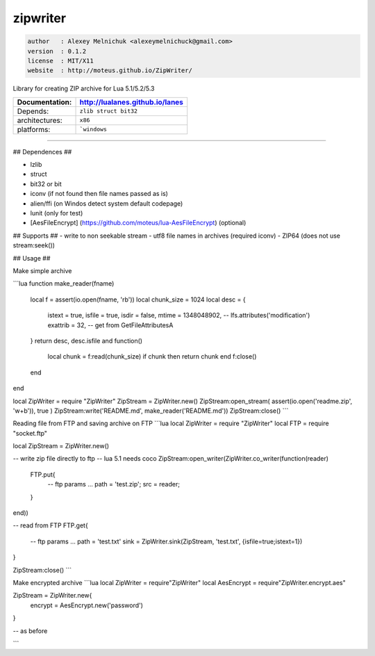 zipwriter
=========

.. code-block::

 author   : Alexey Melnichuk <alexeymelnichuck@gmail.com>
 version  : 0.1.2
 license  : MIT/X11 
 website  : http://moteus.github.io/ZipWriter/

Library for creating ZIP archive for Lua 5.1/5.2/5.3

==================  ================================================================================
  Documentation:     http://lualanes.github.io/lanes
==================  ================================================================================
  Depends:           ``zlib struct bit32``
  architectures:     ``x86``
  platforms:         ```windows``
==================  ================================================================================
----------------------------------------------------------------------------------------------------

## Dependences ##

- lzlib
- struct
- bit32 or bit
- iconv (if not found then file names passed as is)
- alien/ffi (on Windos detect system default codepage)
- lunit (only for test)
- [AesFileEncrypt] (https://github.com/moteus/lua-AesFileEncrypt) (optional)

## Supports ##
- write to non seekable stream
- utf8 file names in archives (required iconv)
- ZIP64 (does not use stream:seek())
 
## Usage ##

Make simple archive

```lua
function make_reader(fname)
  local f = assert(io.open(fname, 'rb'))
  local chunk_size = 1024
  local desc = {
    istext   = true,
    isfile   = true,
    isdir    = false,
    mtime    = 1348048902, -- lfs.attributes('modification') 
    exattrib = 32,         -- get from GetFileAttributesA
  }
  return desc, desc.isfile and function()
    local chunk = f:read(chunk_size)
    if chunk then return chunk end
    f:close()
  end
end

local ZipWriter = require "ZipWriter"
ZipStream = ZipWriter.new()
ZipStream:open_stream( assert(io.open('readme.zip', 'w+b')), true )
ZipStream:write('README.md', make_reader('README.md'))
ZipStream:close()
```

Reading file from FTP and saving archive on FTP
```lua
local ZipWriter = require "ZipWriter"
local FTP = require "socket.ftp"

local ZipStream = ZipWriter.new()

-- write zip file directly to ftp
-- lua 5.1 needs coco
ZipStream:open_writer(ZipWriter.co_writer(function(reader)
  FTP.put{
    -- ftp params ...
    path = 'test.zip';
    src  = reader;
  }
end))

-- read from FTP
FTP.get{
  -- ftp params ...
  path = 'test.txt'
  sink = ZipWriter.sink(ZipStream, 'test.txt', {isfile=true;istext=1})
}

ZipStream:close()
```

Make encrypted archive
```lua
local ZipWriter  = require"ZipWriter"
local AesEncrypt = require"ZipWriter.encrypt.aes"

ZipStream = ZipWriter.new{
  encrypt = AesEncrypt.new('password')
}

-- as before

```


